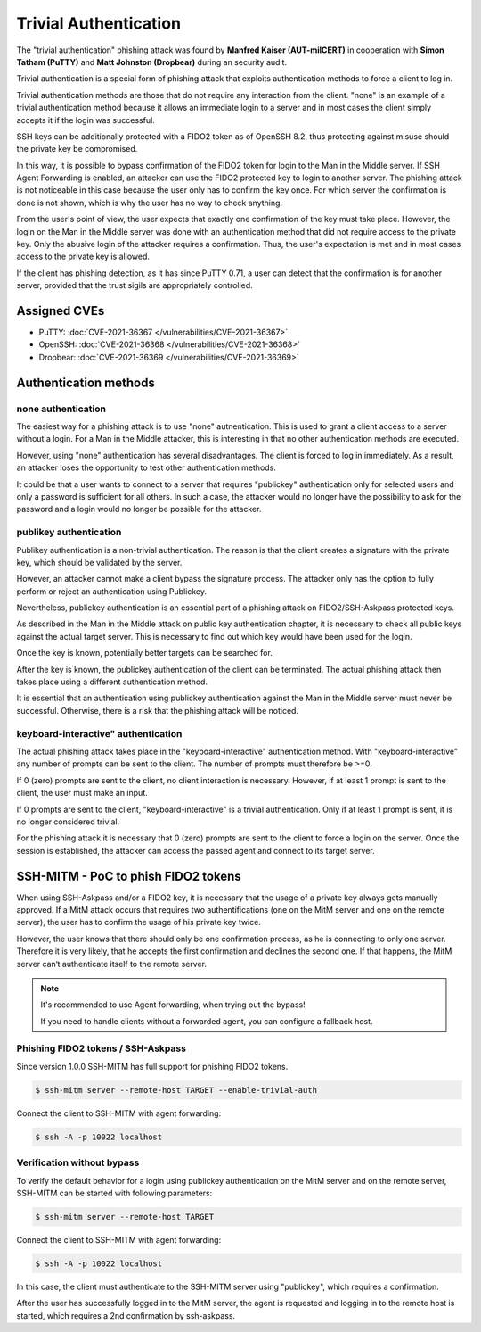 .. _trivialauth:

Trivial Authentication
======================

The "trivial authentication" phishing attack was found by **Manfred Kaiser (AUT-milCERT)**
in cooperation with **Simon Tatham (PuTTY)** and **Matt Johnston (Dropbear)** during an security audit.

Trivial authentication is a special form of phishing attack that exploits authentication methods to force a client to log in.

Trivial authentication methods are those that do not require any interaction from the client.
"none" is an example of a trivial authentication method because it allows an immediate login to a server and
in most cases the client simply accepts it if the login was successful.

SSH keys can be additionally protected with a FIDO2 token as of OpenSSH 8.2,
thus protecting against misuse should the private key be compromised.

In this way, it is possible to bypass confirmation of the FIDO2 token for login to the Man in the Middle server.
If SSH Agent Forwarding is enabled, an attacker can use the FIDO2 protected key to login to another server.
The phishing attack is not noticeable in this case because the user only has to confirm the key once.
For which server the confirmation is done is not shown, which is why the user has no way to check anything.

From the user's point of view, the user expects that exactly one confirmation of the key must take place.
However, the login on the Man in the Middle server was done with an authentication method that did not
require access to the private key. Only the abusive login of the attacker requires a confirmation.
Thus, the user's expectation is met and in most cases access to the private key is allowed.

If the client has phishing detection, as it has since PuTTY 0.71, a user can detect that the
confirmation is for another server, provided that the trust sigils are appropriately controlled.

Assigned CVEs
-------------

* PuTTY: :doc:`CVE-2021-36367 </vulnerabilities/CVE-2021-36367>`
* OpenSSH: :doc:`CVE-2021-36368 </vulnerabilities/CVE-2021-36368>`
* Dropbear: :doc:`CVE-2021-36369 </vulnerabilities/CVE-2021-36369>`


Authentication methods
----------------------

none authentication
"""""""""""""""""""

The easiest way for a phishing attack is to use "none" autnentication.
This is used to grant a client access to a server without a login.
For a Man in the Middle attacker, this is interesting in that no other authentication methods are executed.

However, using "none" authentication has several disadvantages. The client is forced to log in immediately.
As a result, an attacker loses the opportunity to test other authentication methods.

It could be that a user wants to connect to a server that requires "publickey" authentication
only for selected users and only a password is sufficient for all others. In such a case,
the attacker would no longer have the possibility to ask for the password and a login would no longer be possible for the attacker.


publikey authentication
"""""""""""""""""""""""

Publikey authentication is a non-trivial authentication.
The reason is that the client creates a signature with the private key, which should be validated by the server.

However, an attacker cannot make a client bypass the signature process.
The attacker only has the option to fully perform or reject an authentication using Publickey.

Nevertheless, publickey authentication is an essential part of a phishing attack on FIDO2/SSH-Askpass protected keys.

As described in the Man in the Middle attack on public key authentication chapter,
it is necessary to check all public keys against the actual target server.
This is necessary to find out which key would have been used for the login.

Once the key is known, potentially better targets can be searched for.


After the key is known, the publickey authentication of the client can be terminated.
The actual phishing attack then takes place using a different authentication method.

It is essential that an authentication using publickey authentication against the Man in
the Middle server must never be successful. Otherwise, there is a risk that the phishing attack will be noticed.


keyboard-interactive" authentication
""""""""""""""""""""""""""""""""""""

The actual phishing attack takes place in the "keyboard-interactive" authentication method.
With "keyboard-interactive" any number of prompts can be sent to the client. The number of prompts must therefore be >=0.

If 0 (zero) prompts are sent to the client, no client interaction is necessary.
However, if at least 1 prompt is sent to the client, the user must make an input.

If 0 prompts are sent to the client, "keyboard-interactive" is a trivial authentication.
Only if at least 1 prompt is sent, it is no longer considered trivial.

For the phishing attack it is necessary that 0 (zero) prompts are sent to the client to force a login on the server.
Once the session is established, the attacker can access the passed agent and connect to its target server.


SSH-MITM - PoC to phish FIDO2 tokens
------------------------------------

When using SSH-Askpass and/or a FIDO2 key, it is necessary that the usage of a private key always gets manually approved.
If a MitM attack occurs that requires two authentifications (one on the MitM server and one on the remote server),
the user has to confirm the usage of his private key twice.

However, the user knows that there should only be one confirmation process,
as he is connecting to only one server. Therefore it is very likely, that he accepts the first confirmation and declines the second one.
If that happens, the MitM server can‘t authenticate itself to the remote server.

.. note::

    It's recommended to use Agent forwarding, when trying out the bypass!

    If you need to handle clients without a forwarded agent, you can configure a fallback host.


Phishing FIDO2 tokens / SSH-Askpass
"""""""""""""""""""""""""""""""""""

Since version 1.0.0 SSH-MITM has full support for phishing FIDO2 tokens.

.. code-block:: none

    $ ssh-mitm server --remote-host TARGET --enable-trivial-auth


Connect the client to SSH-MITM with agent forwarding:

.. code-block:: none

    $ ssh -A -p 10022 localhost


Verification without bypass
"""""""""""""""""""""""""""

To verify the default behavior for a login using publickey authentication on the MitM server and on the remote server,
SSH-MITM can be started with following parameters:

.. code-block:: none

    $ ssh-mitm server --remote-host TARGET


Connect the client to SSH-MITM with agent forwarding:

.. code-block:: none

    $ ssh -A -p 10022 localhost


In this case, the client must authenticate to the SSH-MITM server using "publickey", which requires a confirmation.

After the user has successfully logged in to the MitM server, the agent is requested and logging in to the remote host is started, which requires a 2nd confirmation by ssh-askpass.
